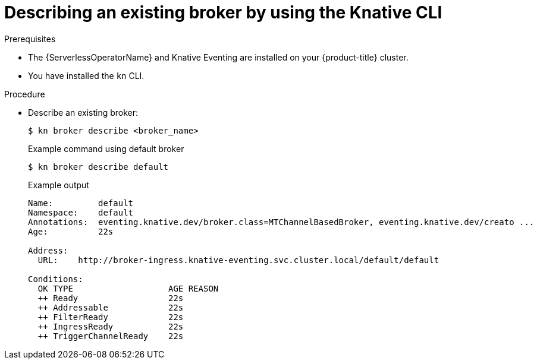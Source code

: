 // Module included in the following assemblies:
//
// * /serverless/develop/serverless-using-brokers.adoc

:_content-type: PROCEDURE
[id="serverless-describe-broker-kn_{context}"]
= Describing an existing broker by using the Knative CLI

.Prerequisites

* The {ServerlessOperatorName} and Knative Eventing are installed on your {product-title} cluster.
* You have installed the `kn` CLI.

.Procedure

* Describe an existing broker:
+
[source,terminal]
----
$ kn broker describe <broker_name>
----
+
.Example command using default broker
[source,terminal]
----
$ kn broker describe default
----
+
.Example output
[source,terminal]
----
Name:         default
Namespace:    default
Annotations:  eventing.knative.dev/broker.class=MTChannelBasedBroker, eventing.knative.dev/creato ...
Age:          22s

Address:
  URL:    http://broker-ingress.knative-eventing.svc.cluster.local/default/default

Conditions:
  OK TYPE                   AGE REASON
  ++ Ready                  22s
  ++ Addressable            22s
  ++ FilterReady            22s
  ++ IngressReady           22s
  ++ TriggerChannelReady    22s
----
